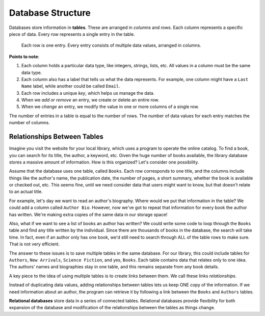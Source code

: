 Database Structure
==================

Databases store information in **tables**. These are arranged in *columns* and
*rows*. Each column represents a specific piece of data. Every row represents
a single entry in the table.

.. figure:: figures/db-table.png
   :alt: Database tables organize information into rows and columns.
   :width: 80%

   Each row is one entry. Every entry consists of multiple data values, arranged in columns.

**Points to note**:

#. Each column holds a particular data type, like integers, strings, lists,
   etc. All values in a column must be the same data type.
#. Each column also has a label that tells us what the data represents. For
   example, one column might have a ``Last Name`` label, while another could be
   called ``Email``.
#. Each row includes a unique *key*, which helps us manage the data.
#. When we *add or remove* an entry, we create or delete an entire row.
#. When we *change* an entry, we modify the value in one or more columns of a
   single row.

The number of entries in a table is equal to the number of rows. The number of
data values for each entry matches the number of columns.

Relationships Between Tables
----------------------------

Imagine you visit the website for your local library, which uses a program
to operate the online catalog. To find a book, you can search for its title,
the author, a keyword, etc. Given the huge number of books available, the
library database stores a massive amount of information. How is this organized?
Let's consider one possibility.

Assume that the database uses one table, called ``Books``. Each row corresponds
to one title, and the columns include things like the author's name, the
publication date, the number of pages, a short summary, whether the book is
available or checked out, etc. This seems fine, until we need consider data
that users might want to know, but that doesn't relate to an actual title.

For example, let's day we want to read an author's biography. Where would we
put that information in the table? We could add a column called ``Author Bio``.
However, now we've got to repeat that information for every book the author has
written. We're making extra copies of the same data in our storage space!

Also, what if we want to see a list of books an author has written? We could
write some code to loop through the ``Books`` table and find any title written
by the individual. Since there are thousands of books in the database, the
search will take time. In fact, even if an author only has one book, we'd still
need to search through ALL of the table rows to make sure. That is not very
efficient.

The answer to these issues is to save multiple tables in the same database.
For our library, this could include tables for ``Authors``,
``New Arrivals``, ``Science Fiction``, and yes, ``Books``. Each table contains
data that relates only to one idea. The authors' names and biographies stay in
one table, and this remains separate from any book details.

A key piece to the idea of using multiple tables is to create links between
them. We call these links *relationships*.

Instead of duplicating data values, adding relationships between tables lets us
keep ONE copy of the information. If we need information about an author, the
program can retrieve it by following a link between the ``Books`` and
``Authors`` tables.

.. index::
   single: database; relational

**Relational databases** store data in a series of connected tables. Relational
databases provide flexibility for both expansion of the database and
modification of the relationships between the tables as things change.

.. todo:: Diagram of a DB table relationship (e.g. author info vs. book info).
